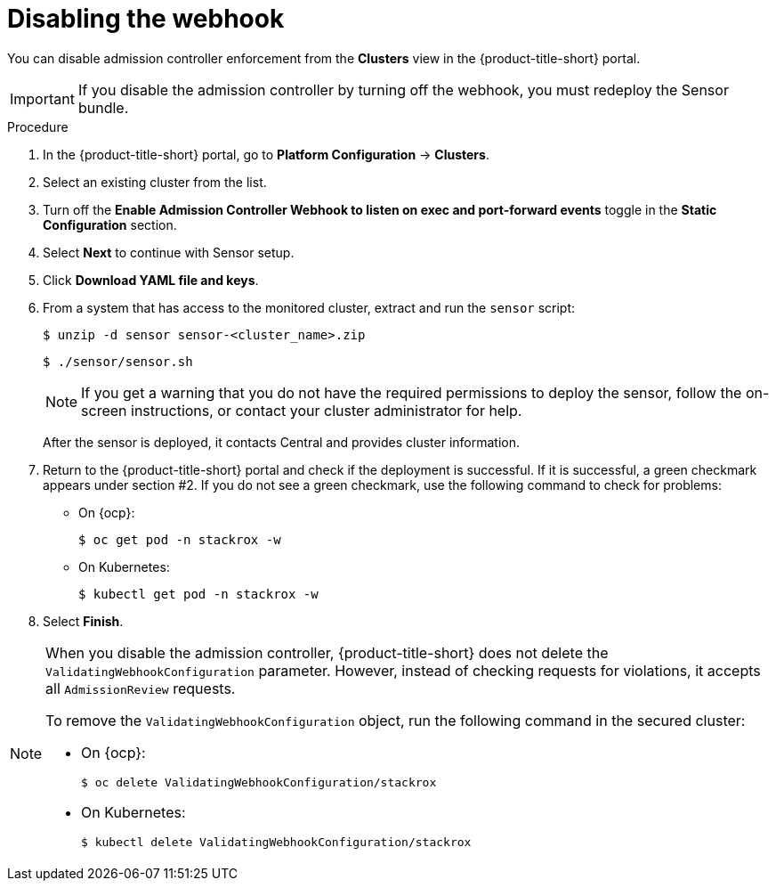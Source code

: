 // Module included in the following assemblies:
//
// * operating/manage_security_policies/about-security-policies.adoc
:_mod-docs-content-type: PROCEDURE
[id="disable-the-webhook_{context}"]
= Disabling the webhook

[role="_abstract"]

You can disable admission controller enforcement from the *Clusters* view in the {product-title-short} portal.

[IMPORTANT]
====
If you disable the admission controller by turning off the webhook, you must redeploy the Sensor bundle.
====

.Procedure
. In the {product-title-short} portal, go to *Platform Configuration* -> *Clusters*.
. Select an existing cluster from the list.
. Turn off the *Enable Admission Controller Webhook to listen on exec and port-forward events* toggle in the *Static Configuration* section.
. Select *Next* to continue with Sensor setup.
. Click *Download YAML file and keys*.
. From a system that has access to the monitored cluster, extract and run the `sensor` script:
+
[source,terminal]
----
$ unzip -d sensor sensor-<cluster_name>.zip
----
+
[source,terminal]
----
$ ./sensor/sensor.sh
----
+
[NOTE]
====
If you get a warning that you do not have the required permissions to deploy the sensor, follow the on-screen instructions, or contact your cluster administrator for help.
====
After the sensor is deployed, it contacts Central and provides cluster information.
. Return to the {product-title-short} portal and check if the deployment is successful.
If it is successful, a green checkmark appears under section #2.
If you do not see a green checkmark, use the following command to check for problems:
* On {ocp}:
+
[source,terminal]
----
$ oc get pod -n stackrox -w
----
* On Kubernetes:
+
[source,terminal]
----
$ kubectl get pod -n stackrox -w
----
. Select *Finish*.

[NOTE]
====
When you disable the admission controller, {product-title-short} does not delete the `ValidatingWebhookConfiguration` parameter.
However, instead of checking requests for violations, it accepts all `AdmissionReview` requests.

To remove the `ValidatingWebhookConfiguration` object, run the following command in the secured cluster:

* On {ocp}:
+
[source,terminal]
----
$ oc delete ValidatingWebhookConfiguration/stackrox
----
* On Kubernetes:
+
[source,terminal]
----
$ kubectl delete ValidatingWebhookConfiguration/stackrox
----
====
